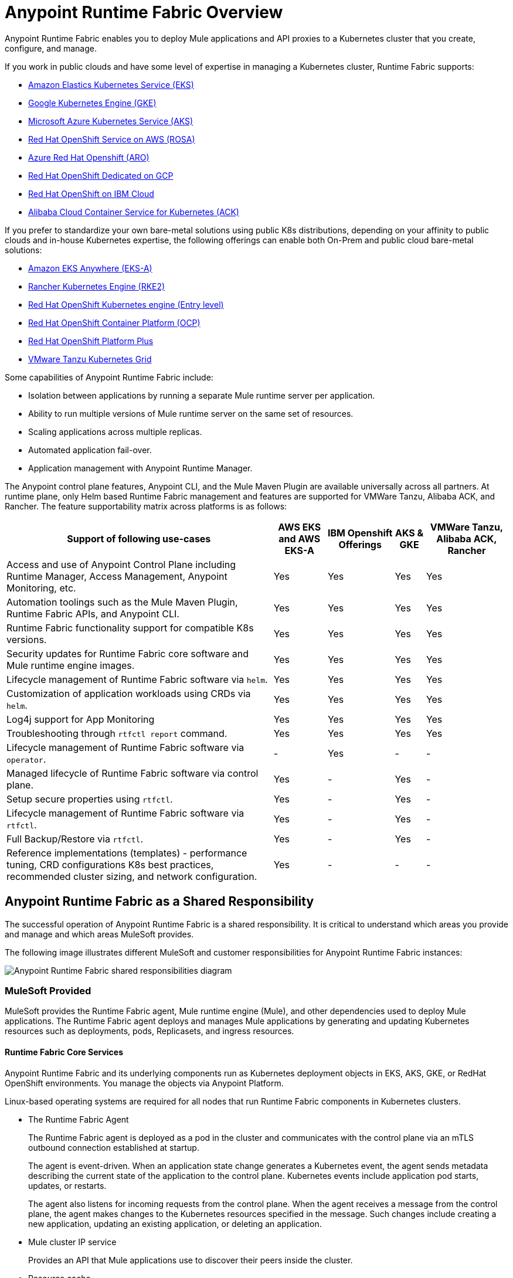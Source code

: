 = Anypoint Runtime Fabric Overview

Anypoint Runtime Fabric enables you to deploy Mule applications and API proxies to a Kubernetes cluster that you create, configure, and manage. 

If you work in public clouds and have some level of expertise in managing a Kubernetes cluster, Runtime Fabric supports:

* https://developer.mulesoft.com/tutorials-and-howtos/runtime-fabric/runtime-fabric-aws-elastic-kubernetes-service/[Amazon Elastics Kubernetes Service (EKS)^]
* https://developer.mulesoft.com/tutorials-and-howtos/runtime-fabric/runtime-fabric-google-kubernetes-engine/[Google Kubernetes Engine (GKE)^]
* https://developer.mulesoft.com/tutorials-and-howtos/runtime-fabric/runtime-fabric-azure-kubernetes-service/[Microsoft Azure Kubernetes Service (AKS)^] 
* https://aws.amazon.com/rosa/[Red Hat OpenShift Service on AWS (ROSA)^]
* https://azure.microsoft.com/en-us/products/openshift/[Azure Red Hat Openshift (ARO)^]
* https://cloud.google.com/blog/products/gcp/red-hats-openshift-dedicated-now-generally-available-on-google-cloud[Red Hat OpenShift Dedicated on GCP^]
* https://www.ibm.com/cloud/openshift[Red Hat OpenShift on IBM Cloud^]
* https://www.google.com/url?q=https://www.alibabacloud.com/product/kubernetes&sa=D&source=docs&ust=1695253295782775&usg=AOvVaw1HvpOJ2m_H7JOIZzcIbyym[Alibaba Cloud Container Service for Kubernetes (ACK)^]

If you prefer to standardize your own bare-metal solutions using public K8s distributions, depending on your affinity to public clouds and in-house Kubernetes expertise, the following offerings can enable both On-Prem and public cloud bare-metal solutions:

* https://aws.amazon.com/eks/eks-anywhere/[Amazon EKS Anywhere (EKS-A)^]
* https://docs.rke2.io/[Rancher Kubernetes Engine (RKE2)^]
* https://www.redhat.com/en/technologies/cloud-computing/openshift/kubernetes-engine[Red Hat OpenShift Kubernetes engine (Entry level)^]
* https://www.redhat.com/en/technologies/cloud-computing/openshift/container-platform[Red Hat OpenShift Container Platform (OCP)^] 
* https://www.redhat.com/en/technologies/cloud-computing/openshift/platform-plus[Red Hat OpenShift Platform Plus^]
* https://docs.vmware.com/en/VMware-vSphere/8.0/vsphere-with-tanzu-tkg/GUID-2005FFCD-07F4-450E-BAE5-445BE9D629AE.html[VMware Tanzu Kubernetes Grid^]



Some capabilities of Anypoint Runtime Fabric include:

* Isolation between applications by running a separate Mule runtime server per application.
* Ability to run multiple versions of Mule runtime server on the same set of resources.
* Scaling applications across multiple replicas.
* Automated application fail-over.
* Application management with Anypoint Runtime Manager.

The Anypoint control plane features, Anypoint CLI, and the Mule Maven Plugin are available universally across all partners. At runtime plane, only Helm based Runtime Fabric management and features are supported for VMWare Tanzu, Alibaba ACK, and Rancher. The feature supportability matrix across platforms is as follows:

[%header%autowidth.spread]
|===
|Support of following use-cases |AWS EKS and AWS EKS-A |IBM Openshift Offerings | AKS & GKE | VMWare Tanzu, Alibaba ACK, Rancher
| Access and use of Anypoint Control Plane including Runtime Manager, Access Management, Anypoint Monitoring, etc.  |Yes |Yes | Yes| Yes
| Automation toolings such as the Mule Maven Plugin, Runtime Fabric APIs, and Anypoint CLI. |Yes |Yes | Yes | Yes
| Runtime Fabric functionality support for compatible K8s versions. |Yes |Yes | Yes | Yes
| Security updates for Runtime Fabric core software and Mule runtime engine images. |Yes |Yes | Yes | Yes
| Lifecycle management of Runtime Fabric software via `helm`. |Yes |Yes | Yes | Yes
| Customization of application workloads using CRDs via `helm`. |Yes |Yes | Yes | Yes
| Log4j support for App Monitoring |Yes |Yes | Yes | Yes
| Troubleshooting through `rtfctl report` command. |Yes |Yes | Yes | Yes
| Lifecycle management of Runtime Fabric software via `operator`. |- |Yes | - | -
| Managed lifecycle of Runtime Fabric software via control plane. |Yes |- | Yes | -
| Setup secure properties using `rtfctl`.|Yes |- | Yes | -
| Lifecycle management of Runtime Fabric software via `rtfctl`. |Yes |- | Yes | -
| Full Backup/Restore via `rtfctl`. |Yes |- | Yes | -
| Reference implementations (templates) - performance tuning, CRD configurations
K8s best practices, recommended cluster sizing, and network configuration. |Yes |- | - | -
|===

== Anypoint Runtime Fabric as a Shared Responsibility

The successful operation of Anypoint Runtime Fabric is a shared responsibility. It is critical to understand which areas you provide and manage and which areas MuleSoft provides.

The following image illustrates different MuleSoft and customer responsibilities for Anypoint Runtime Fabric instances:

image::rtf-shared-responsibility.png[Anypoint Runtime Fabric shared responsibilities diagram]

=== MuleSoft Provided

MuleSoft provides the Runtime Fabric agent, Mule runtime engine (Mule), and other dependencies used to deploy Mule applications. The Runtime Fabric agent deploys and manages Mule applications by generating and updating Kubernetes resources such as deployments, pods, Replicasets, and ingress resources.

==== Runtime Fabric Core Services

Anypoint Runtime Fabric and its underlying components run as Kubernetes deployment objects in EKS, AKS, GKE, or RedHat OpenShift environments. You manage the objects via Anypoint Platform.

Linux-based operating systems are required for all nodes that run Runtime Fabric components in Kubernetes clusters.

* The Runtime Fabric Agent
+
The Runtime Fabric agent is deployed as a pod in the cluster and communicates with the control plane via an mTLS outbound connection established at startup. 
+
The agent is event-driven. When an application state change generates a Kubernetes event, the agent sends metadata describing the current state of the application to the control plane. Kubernetes events include application pod starts, updates, or restarts.
+
The agent also listens for incoming requests from the control plane. When the agent receives a message from the control plane, the agent makes changes to the Kubernetes resources specified in the message. Such changes include creating a new application, updating an existing application, or deleting an application. 

* Mule cluster IP service
+
Provides an API that Mule applications use to discover their peers inside the cluster.

* Resource cache
+
Provides a cluster-local cache of application dependencies.

These services are isolated within the core Runtime Fabric installation namespace and replicas. These services do not multiply as applications or nodes increase.

For more details, review the xref:runtime-fabric::security-architecture.adoc#security-diagram[Runtime Fabric Security Architecture] diagram.

==== Application Services

Runtime Fabric installs the following application services only when they are configured by users:

* Persistence Gateway: Provides a persistent ObjectStore v2 interface to Mule applications (Replication configured by user) 
* Anypoint Monitoring sidecar: For monitoring and logging (One sidecar deployed per application replica)

=== Customer Managed

Customers are responsible for provisioning, configuring, and managing the Kubernetes cluster used for Runtime Fabric. Additional configuration used to set up or enable capabilities on the Kubernetes cluster, such as those listed below, are also the customer's responsibility to manage:

* Ingress controller and xref:custom-ingress-configuration.adoc[Customizations to Ingress resources] 
* External load balancing
* Log forwarding
* Monitoring
* Network ports, NAT gateways, and proxies
* Host runtime and networking
* Provisioning and management of the Kubernetes environment. This requires assistance from the following teams in your organization:
** IT team to provision and manage the infrastructure
** Network team to specify allowed ports and configure proxy settings
** Security team to verify compliance and obtain security certificates

== How Application Deployments Work in Anypoint Runtime Fabric  

When you deploy an application in Anypoint Runtime Fabric on, the following occurs:

. You use Runtime Manager to trigger the application deployment.
. The Runtime Fabric agent in the target cluster receives a request to deploy the application.
. Runtime Fabric assigns the application to an existing namespace or creates a new namespace if necessary.
. Runtime Fabric generates the appropriate Kubernetes resources, including a deployment, ConfigMap, secrets, services, and ingress.
. If the Kubernetes deployment resource includes an init container, it fetches dependencies from the Runtime Fabric resource cache.
. If the resource cache doesn’t contain required dependencies, Runtime Fabric fetches them from the control plane and adds them to the resource cache.

image::rtf-app-deployment.png[Application deployment workflow for Runtime Fabric]

=== Assigning Namespaces in Anypoint Runtime Fabric

Each application is deployed into a Kubernetes namespace based on the application’s environment. 

. Runtime Fabric searches for a namespace with the label `rtf.mulesoft.com/envId=<ANYPOINT_ENVIRONMENT_ID>`. 
. If Runtime Fabric can't find that label, it searches for a namespace with the name `<ANYPOINT_ENVIRONMENT_ID>`. 
. If Runtime Fabric can't find that namespace, it creates a new namespace called `<ANYPOINT_ENVIRONMENT_ID>`.

image::rtf-namespace-flow.png[Application namespace assignment flowchart]

=== Monitoring Application Deployments

The Runtime Fabric agent monitors Kubernetes Deployments labelled with `rtf.mulesoft.com/id`. When Kubernetes updates the state of the deployment, the agent sends that update to the control plane. See xref:limitations-self.adoc#logs[Logs] and xref:limitations-self.adoc#monitoring[Monitoring] for additional information. 


== Feature Support List for Runtime Fabric

The following table lists supported and non-supported features.
 
[%header%autowidth.spread]
|===
| Feature | Status 
| Support for deploying Mules and API Gateways | Supported 
| Kubernetes and Docker a| Not included.

Provide your instances of Kubernetes and Docker via Amazon EKS, AKS or GKE clusters. 
| Installing on any Linux distribution | Supported 
| Node auto-scaling | Supported using AWS, Azure, Google Cloud, or RedHat OpenShift functionality 
| External log forwarding | You can set up Log4j to forward logs to external systems. 
| Internal load balancer | You must provide an internal load balancer (Ingress Controller) 
| Anypoint Security Edge | Not supported 
| Anypoint Security Tokenization | Not supported 
| Ops Center | Not Included +
You can enable monitoring and alerting in AWS, Azure, Google Cloud, or RedHat OpenShift 
|===

== Anypoint Runtime Fabric and Standalone Mule Runtimes (Hybrid Deployments)

Hybrid deployments of Mule applications require you to install a version of the Mule runtime on a server and deploy one or more applications on the server. Each application shares the Mule runtime server and the resources allocated to it. Other resources such as certificates or database connections may also be shared using domains.

Anypoint Runtime Fabric provisions resources differently. Each Mule application and API gateway runs within its own Mule runtime and in its own container. The resources available to the container are specified when deploying a Mule application or API proxy. This enables Mule applications to horizontally scale across nodes without relying on other dependencies. It also ensures that different applications do not compete with each other for resources on the same node.
